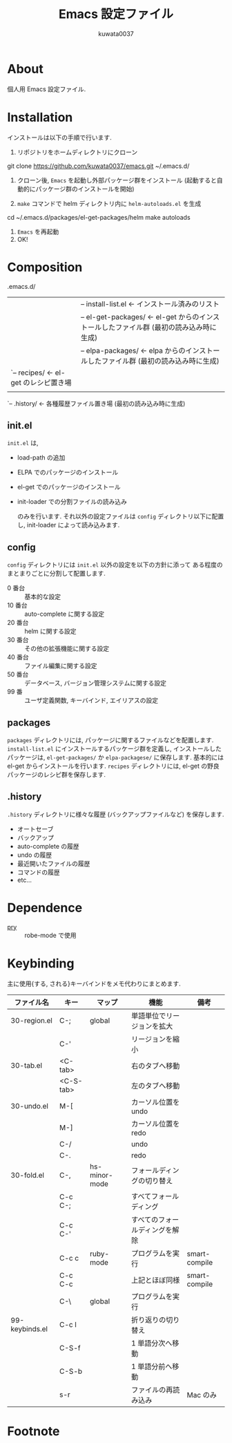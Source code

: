 #+TITLE: Emacs 設定ファイル
#+AUTHOR: kuwata0037
#+EMAIL:  kuwata.cu@gmail.com

* About
  個人用 Emacs 設定ファイル.

* Installation
  インストールは以下の手順で行います.

  1. リポジトリをホームディレクトリにクローン
     #+BEGIN_SRC:
git clone https://github.com/kuwata0037/emacs.git ~/.emacs.d/
     #+END_SRC
  2. クローン後, =Emacs= を起動し外部パッケージ群をインストール
     (起動すると自動的にパッケージ群のインストールを開始)
  3. =make= コマンドで helm ディレクトリ内に =helm-autoloads.el= を生成
     #+BEGIN_SRC:
cd ~/.emacs.d/packages/el-get-packages/helm
make autoloads
     #+END_SRC
  4. =Emacs= を再起動
  5. OK!

* Composition
  #+BEGIN_EXAMPLE:
   .emacs.d/
   |-- init.el                  <- 設定ファイル(メイン)
   |
   |-- config/                  <- 分割した設定ファイル郡
   |
   |-- packages/                <- パッケージ関連
   |    |-- install-list.el     <- インストール済みのリスト
   |    |-- el-get-packages/    <- el-get からのインストールしたファイル群 (最初の読み込み時に生成)
   |    |-- elpa-packages/      <- elpa からのインストールしたファイル群 (最初の読み込み時に生成)
   |    `-- recipes/            <- el-get のレシピ置き場
   |
   `-- .history/                <- 各種履歴ファイル置き場 (最初の読み込み時に生成)
  #+END_EXAMPLE

** init.el
   =init.el= は,
  - load-path の追加
  - ELPA でのパッケージのインストール
  - el-get でのパッケージのインストール
  - init-loader での分割ファイルの読み込み

   のみを行います.
   それ以外の設定ファイルは =config= ディレクトリ以下に配置し,
   init-loader によって読み込みます.

** config
   =config= ディレクトリには =init.el= 以外の設定を以下の方針に添って
   ある程度のまとまりごとに分割して配置します.
   - 0  番台 :: 基本的な設定
   - 10 番台 :: auto-complete に関する設定
   - 20 番台 :: helm に関する設定
   - 30 番台 :: その他の拡張機能に関する設定
   - 40 番台 :: ファイル編集に関する設定
   - 50 番台 :: データベース, バージョン管理システムに関する設定
   - 99 番   :: ユーザ定義関数, キーバインド, エイリアスの設定

** packages
   =packages= ディレクトリには, パッケージに関するファイルなどを配置します.
   =install-list.el= にインストールするパッケージ群を定義し,
   インストールしたパッケージは, =el-get-packages/= か =elpa-packagese/= に保存します.
   基本的には el-get からインストールを行います.
   =recipes= ディレクトリには, el-get の野良パッケージのレシピ群を保存します.

** .history
   =.history= ディレクトリに様々な履歴 (バックアップファイルなど) を保存します.
   - オートセーブ
   - バックアップ
   - auto-complete の履歴
   - undo の履歴
   - 最近開いたファイルの履歴
   - コマンドの履歴
   - etc...

* Dependence
  - [[http://pryrepl.org/][pry]] :: robe-mode で使用

* Keybinding
  主に使用{する, される}キーバインドをメモ代わりにまとめます.

  | ファイル名     | キー      | マップ        | 機能                           | 備考          |
  |----------------+-----------+---------------+--------------------------------+---------------|
  | 30-region.el   | C-;       | global        | 単語単位でリージョンを拡大     |               |
  |                | C-'       |               | リージョンを縮小               |               |
  | 30-tab.el      | <C-tab>   |               | 右のタブへ移動                 |               |
  |                | <C-S-tab> |               | 左のタブへ移動                 |               |
  | 30-undo.el     | M-[       |               | カーソル位置を undo            |               |
  |                | M-]       |               | カーソル位置を redo            |               |
  |                | C-/       |               | undo                           |               |
  |                | C-.       |               | redo                           |               |
  | 30-fold.el     | C-,       | hs-minor-mode | フォールディングの切り替え     |               |
  |                | C-c C-;   |               | すべてフォールディング         |               |
  |                | C-c C-'   |               | すべてのフォールディングを解除 |               |
  |                | C-c c     | ruby-mode     | プログラムを実行               | smart-compile |
  |                | C-c C-c   |               | 上記とほぼ同様                 | smart-compile |
  |                | C-\       | global        | プログラムを実行               |               |
  | 99-keybinds.el | C-c l     |               | 折り返りの切り替え             |               |
  |                | C-S-f     |               | 1 単語分次へ移動               |               |
  |                | C-S-b     |               | 1 単語分前へ移動               |               |
  |                | s-r       |               | ファイルの再読み込み           | Mac のみ      |
  |----------------+-----------+---------------+--------------------------------+---------------|

* Footnote

